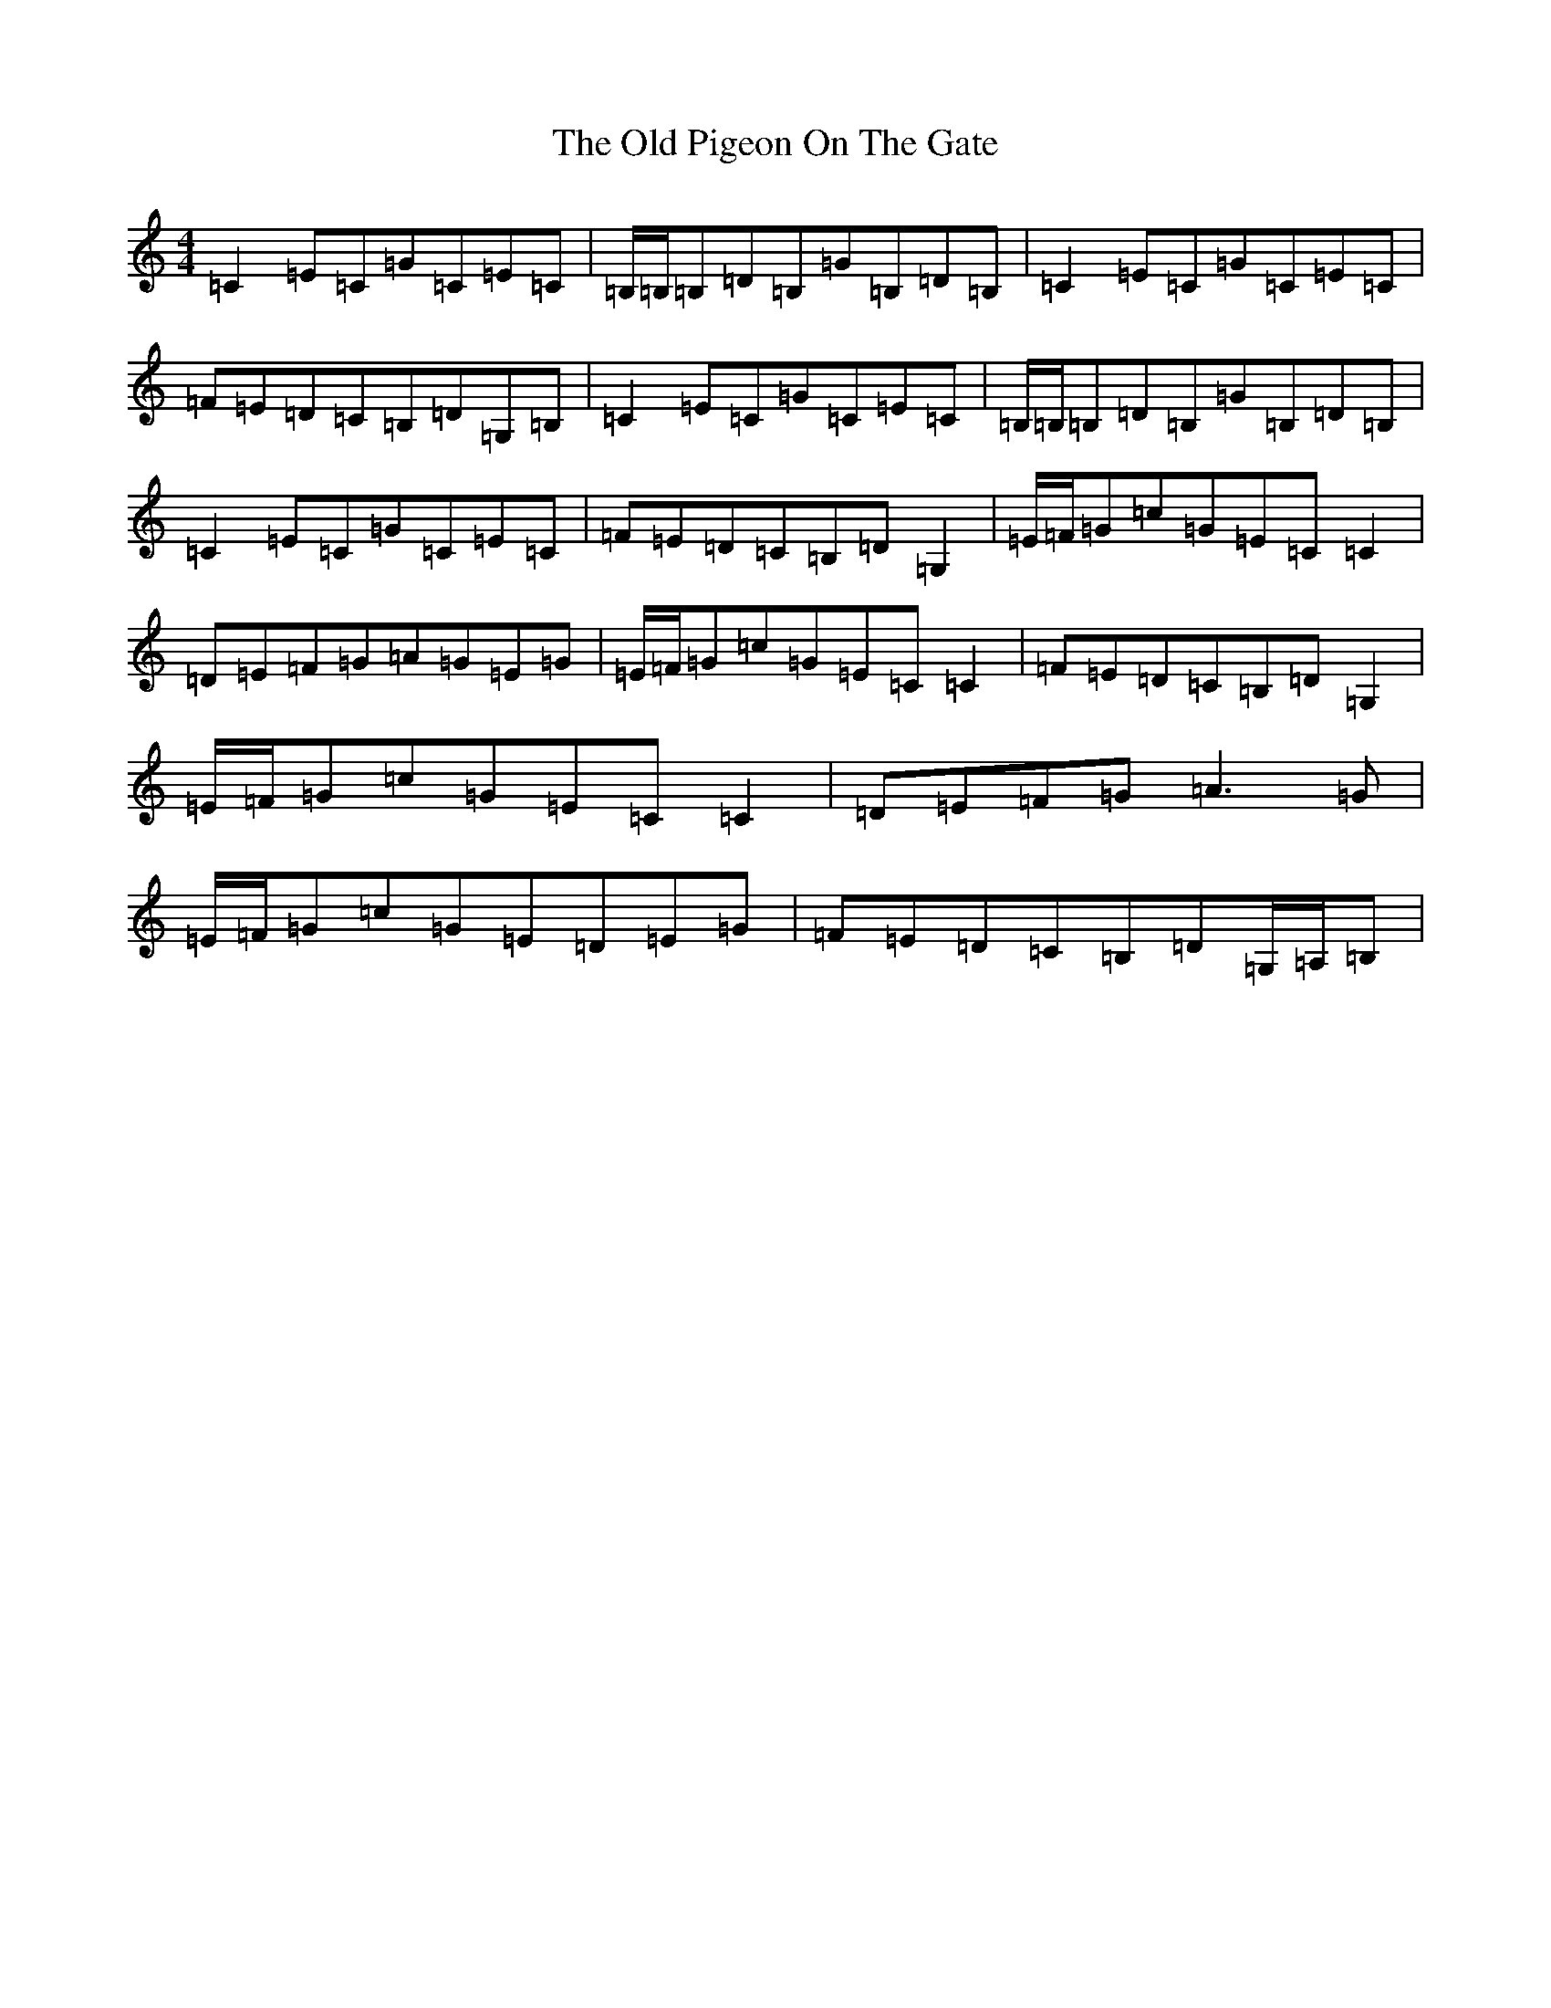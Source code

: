 X: 15999
T: Old Pigeon On The Gate, The
S: https://thesession.org/tunes/5629#setting17656
R: reel
M:4/4
L:1/8
K: C Major
=C2=E=C=G=C=E=C|=B,/2=B,/2=B,=D=B,=G=B,=D=B,|=C2=E=C=G=C=E=C|=F=E=D=C=B,=D=G,=B,|=C2=E=C=G=C=E=C|=B,/2=B,/2=B,=D=B,=G=B,=D=B,|=C2=E=C=G=C=E=C|=F=E=D=C=B,=D=G,2|=E/2=F/2=G=c=G=E=C=C2|=D=E=F=G=A=G=E=G|=E/2=F/2=G=c=G=E=C=C2|=F=E=D=C=B,=D=G,2|=E/2=F/2=G=c=G=E=C=C2|=D=E=F=G=A3=G|=E/2=F/2=G=c=G=E=D=E=G|=F=E=D=C=B,=D=G,/2=A,/2=B,|